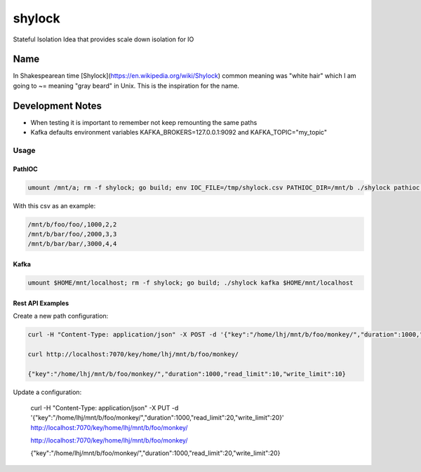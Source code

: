 #######
shylock
#######

Stateful Isolation Idea that provides scale down isolation for IO



Name
====

In Shakespearean time [Shylock](https://en.wikipedia.org/wiki/Shylock) common meaning was "white hair" which I am going to ~= meaning "gray beard" in Unix. This is the inspiration for the name.


Development Notes
=================

* When testing it is important to remember not keep remounting the same paths
* Kafka defaults environment variables KAFKA_BROKERS=127.0.0.1:9092 and KAFKA_TOPIC="my_topic"
 
Usage
------

PathIOC 
```````
.. code-block:: bash

  umount /mnt/a; rm -f shylock; go build; env IOC_FILE=/tmp/shylock.csv PATHIOC_DIR=/mnt/b ./shylock pathioc /mnt/a

With this csv as an example:

.. code-block:: text

  /mnt/b/foo/foo/,1000,2,2
  /mnt/b/bar/foo/,2000,3,3
  /mnt/b/bar/bar/,3000,4,4

Kafka 
`````
.. code-block:: bash

  umount $HOME/mnt/localhost; rm -f shylock; go build; ./shylock kafka $HOME/mnt/localhost


Rest API Examples
`````````````````

Create a new path configuration:

.. code-block:: bash

  curl -H "Content-Type: application/json" -X POST -d '{"key":"/home/lhj/mnt/b/foo/monkey/","duration":1000,"read_limit":10,"write_limit":10}' http://localhost:7070/key/home/lhj/mnt/b/foo/monkey/

  curl http://localhost:7070/key/home/lhj/mnt/b/foo/monkey/

  {"key":"/home/lhj/mnt/b/foo/monkey/","duration":1000,"read_limit":10,"write_limit":10}

Update a configuration:

   curl -H "Content-Type: application/json" -X PUT -d '{"key":"/home/lhj/mnt/b/foo/monkey/","duration":1000,"read_limit":20,"write_limit":20}' http://localhost:7070/key/home/lhj/mnt/b/foo/monkey/

   http://localhost:7070/key/home/lhj/mnt/b/foo/monkey/

   {"key":"/home/lhj/mnt/b/foo/monkey/","duration":1000,"read_limit":20,"write_limit":20}
